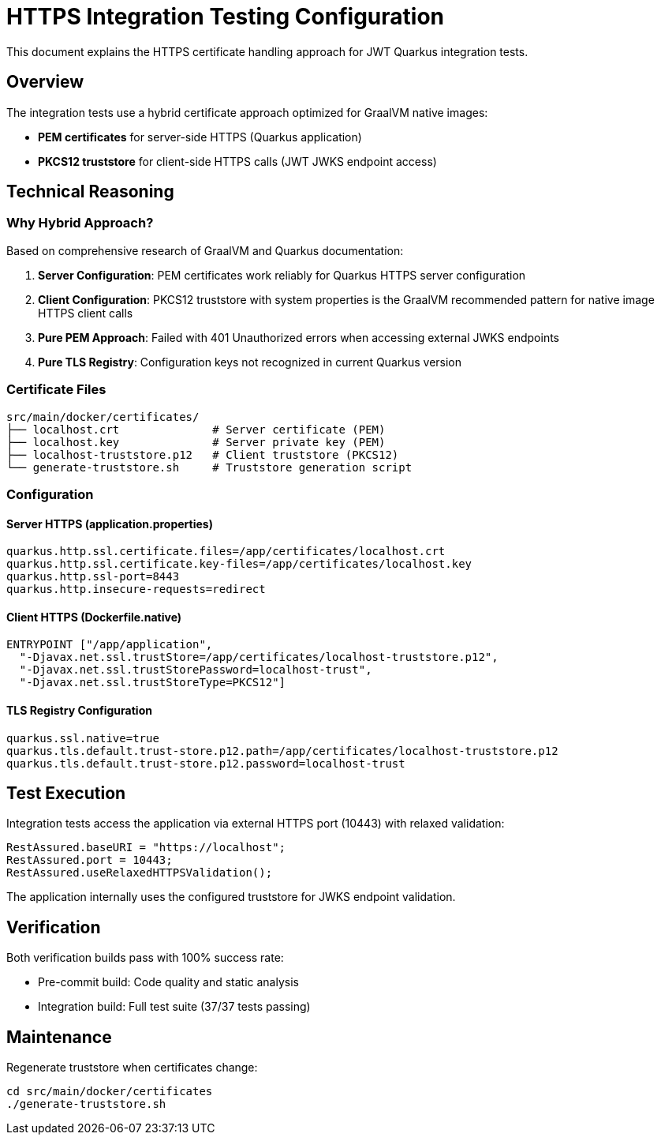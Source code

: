 = HTTPS Integration Testing Configuration

This document explains the HTTPS certificate handling approach for JWT Quarkus integration tests.

== Overview

The integration tests use a hybrid certificate approach optimized for GraalVM native images:

* **PEM certificates** for server-side HTTPS (Quarkus application)
* **PKCS12 truststore** for client-side HTTPS calls (JWT JWKS endpoint access)

== Technical Reasoning

=== Why Hybrid Approach?

Based on comprehensive research of GraalVM and Quarkus documentation:

1. **Server Configuration**: PEM certificates work reliably for Quarkus HTTPS server configuration
2. **Client Configuration**: PKCS12 truststore with system properties is the GraalVM recommended pattern for native image HTTPS client calls
3. **Pure PEM Approach**: Failed with 401 Unauthorized errors when accessing external JWKS endpoints
4. **Pure TLS Registry**: Configuration keys not recognized in current Quarkus version

=== Certificate Files

[source]
----
src/main/docker/certificates/
├── localhost.crt              # Server certificate (PEM)
├── localhost.key              # Server private key (PEM)
├── localhost-truststore.p12   # Client truststore (PKCS12)
└── generate-truststore.sh     # Truststore generation script
----

=== Configuration

==== Server HTTPS (application.properties)
[source,properties]
----
quarkus.http.ssl.certificate.files=/app/certificates/localhost.crt
quarkus.http.ssl.certificate.key-files=/app/certificates/localhost.key
quarkus.http.ssl-port=8443
quarkus.http.insecure-requests=redirect
----

==== Client HTTPS (Dockerfile.native)
[source,dockerfile]
----
ENTRYPOINT ["/app/application", 
  "-Djavax.net.ssl.trustStore=/app/certificates/localhost-truststore.p12",
  "-Djavax.net.ssl.trustStorePassword=localhost-trust",
  "-Djavax.net.ssl.trustStoreType=PKCS12"]
----

==== TLS Registry Configuration
[source,properties]
----
quarkus.ssl.native=true
quarkus.tls.default.trust-store.p12.path=/app/certificates/localhost-truststore.p12
quarkus.tls.default.trust-store.p12.password=localhost-trust
----

== Test Execution

Integration tests access the application via external HTTPS port (10443) with relaxed validation:

[source,java]
----
RestAssured.baseURI = "https://localhost";
RestAssured.port = 10443;
RestAssured.useRelaxedHTTPSValidation();
----

The application internally uses the configured truststore for JWKS endpoint validation.

== Verification

Both verification builds pass with 100% success rate:

* Pre-commit build: Code quality and static analysis
* Integration build: Full test suite (37/37 tests passing)

== Maintenance

Regenerate truststore when certificates change:

[source,bash]
----
cd src/main/docker/certificates
./generate-truststore.sh
----
